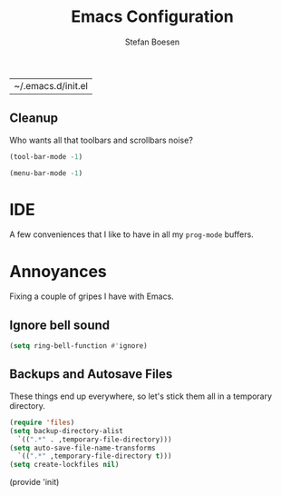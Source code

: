 #+TITLE: Emacs Configuration
#+AUTHOR: Stefan Boesen
#+EMAIL: stefan.boesen@gmail.com
#+INFOJS_OPT: view:t toc:t ltoc:t mouse:underline buttons:0 path:http://thomasf.github.io/solarized-css/org-info.min.js
#+HTML_HEAD: <link rel="stylesheet" type="text/css" href="http://thomasf.github.io/solarized-css/solarized-light.min.css" />

#+RESULTS:
| ~/.emacs.d/init.el |


#+BEGIN_SRC emacs-lisp :tangle ~/.emacs.d/init.el :exports none
  ;;; ------------------------------------------
  ;;; Do not edit this file. It was tangled from
  ;;; an org file.
  ;;; ------------------------------------------

(require 'cl)
(require 'package)

(setq package-enable-at-startup nil)
(setq package-archives '(("gnu" . "https://elpa.gnu.org/packages/")
						 ("melpa" . "https://melpa.org/packages/")))
(package-initialize)

(setq use-package-always-ensure t)

(unless (package-installed-p 'use-package)
  (package-refresh-contents)
  (package-install 'use-package))

(eval-when-compile
  (require 'use-package))

(setq evil-want-C-u-scroll t)
(use-package evil
  :init
  (progn
    (evil-mode))
  :config
  (progn
    (evil-ex-define-cmd "tan[gle]" 'org-babel-tangle)))

(use-package evil-surround)

(use-package evil-numbers
  :config
  (progn
    (define-key evil-normal-state-map (kbd "C-A") 'evil-numbers/inc-at-pt)
    (define-key evil-normal-state-map (kbd "C-S-A") 'evil-numbers/dec-at-pt)))

; Syntax highlighting within #+BEGIN_SRC blocks
(setq org-src-fontify-natively t)
; Nice bullet points in org mode
(font-lock-add-keywords 'org-mode
                        '(("^ +\\([-*]\\) "
                           (0 (prog1 () (compose-region (match-beginning 1) (match-end 1) "•"))))))


(use-package org)
(use-package org-bullets)
(use-package evil-org)
; Better headers
(let* ((variable-tuple (cond ((x-list-fonts "Source Sans Pro") '(:font "Source Sans Pro"))
                             ((x-list-fonts "Lucida Grande")   '(:font "Lucida Grande"))
                             ((x-list-fonts "Verdana")         '(:font "Verdana"))
                             ((x-family-fonts "Sans Serif")    '(:family "Sans Serif"))
                             (nil (warn "Cannot find a Sans Serif Font.  Install Source Sans Pro."))))
       (base-font-color     (face-foreground 'default nil 'default))
       (headline           `(:inherit default :weight bold :foreground "#CCC",base-font-color)))

  (custom-theme-set-faces 'user
                          `(org-level-8 ((t (,@headline ,@variable-tuple))))
                          `(org-level-7 ((t (,@headline ,@variable-tuple))))
                          `(org-level-6 ((t (,@headline ,@variable-tuple))))
                          `(org-level-5 ((t (,@headline ,@variable-tuple))))
                          `(org-level-4 ((t (,@headline ,@variable-tuple :height 1.1))))
                          `(org-level-3 ((t (,@headline ,@variable-tuple :height 1.25))))
                          `(org-level-2 ((t (,@headline ,@variable-tuple :height 1.5))))
                          `(org-level-1 ((t (,@headline ,@variable-tuple :height 1.75))))
                          `(org-document-title ((t (,@headline ,@variable-tuple :height 1.5 :underline nil))))))
(add-hook 'org-mode-hook (lambda () (org-bullets-mode 1)))

(use-package flycheck
  :init
  (progn
    (add-hook 'after-init-hook #'global-flycheck-mode)))

(use-package evil-leader
  :init
  (progn
    (global-evil-leader-mode))
  :config
  (progn
    (evil-leader/set-leader ",") 
    (evil-leader/set-key "."  'aya-one-line)
    (evil-leader/set-key "," 'evil-buffer)
    (evil-leader/set-key "C"  (lambda() (interactive)(find-file "~/.emacs.d/init.el.org")))
    (evil-leader/set-key "c"  'aya-create) ;TODO: Figure how to auto insert mode
    (evil-leader/set-key "s"  'aya-persist-snippet)
    (evil-leader/set-key "i"  'org-wiki-index)
    (evil-leader/set-key "n"  'org-wiki-new)
    (evil-leader/set-key "k"  'org-wiki-keywords)
    (evil-leader/set-key "e"  'aya-expand)))


(use-package pos-tip)

; TODO get documentation popups working...
(use-package company-statistics)
(use-package inf-ruby)
(use-package company-anaconda)
(use-package web-completion-data)

(use-package company-irony)
(use-package company-irony-c-headers)

(use-package irony
  :init
  (add-hook 'c++-mode-hook 'irony-mode)
  (add-hook 'c-mode-hook 'irony-mode))

(use-package company
  :init
  (progn
    (global-company-mode)))
(use-package rvm)

(use-package magit)

(use-package tex
  :ensure auctex)

(use-package delight)

(use-package projectile
  :delight '(:eval (concat " " (projectile-project-name))))

(use-package rainbow-mode
  :delight)

(use-package yasnippet)

(use-package auto-yasnippet)

(use-package narrow-reindent)

(use-package smex)
(use-package helm)
; tomorrow theme
(use-package color-theme-sanityinc-tomorrow
  :init
  (load-theme 'sanityinc-tomorrow-night t))


(defun load-directory (dir)
    (let ((load-it (lambda (f)
		    (load-file (concat (file-name-as-directory dir) f)))
		    ))
    (mapc load-it (directory-files dir nil "\\.el$"))))

; TODO I need to figure out a way to quickly open a link from a list of links
; in an org wiki file.

(load-directory "~/.emacs.d/extensions")

(defun narrow-to-region-indirect (start end)
  "Restrict editing in this buffer to the current region, indirectly."
  (interactive "r")
  (deactivate-mark)
  (let ((buf (clone-indirect-buffer nil nil)))
    (with-current-buffer buf
      (narrow-to-region start end))
      (switch-to-buffer buf)))

(evil-define-operator evil-narrow-indirect (beg end type)
  "Indirectly narrow the region from BEG to END."
  (interactive "<R>")
  (evil-normal-state)
  (narrow-to-region-indirect beg end))

(define-key evil-normal-state-map "m" 'evil-narrow-indirect)
(define-key evil-visual-state-map "m" 'evil-narrow-indirect)

(setq yas-wrap-around-region ?y)
(defun evil-visual-insert-snippet ()
  (interactive)
  (when (evil-visual-state-p)
    (call-interactively #'narrow-to-region)
    (execute-kbd-macro "gv")
    (setq evil-this-register ?y)
    (execute-kbd-macro "y")
    (call-interactively #'widen)
    (execute-kbd-macro "gv")
    (setq evil-this-register ?n)
    (call-interactively #'evil-substitute)
    (yas-insert-snippet)))

(use-package counsel
  :init
  (progn
    (counsel-mode)))
; borrowed from https://raw.githubusercontent.com/kaushalmodi/.emacs.d/master/setup-files/setup-ivy.el
(use-package ivy
  :config
  (progn
    (ivy-mode 1)

    ;; Show recently killed buffers when calling `ivy-switch-buffer'
    (setq ivy-use-virtual-buffers t)
    (setq ivy-virtual-abbreviate 'full) ;Show the full virtual file paths

    (setq ivy-count-format "%d/%d ")
    (setq ivy-re-builders-alist '((t . ivy--regex-fuzzy)))

    ;; Do not show "./" and "../" in the `counsel-find-file' completion list
    (setq ivy-extra-directories nil)    ;Default value: ("../" "./")

    (defun modi/ivy-set-prompt-text-properties (prompt std-props)
      "Add a different face for the \"<..>\" string in `counsel-set-variable'."
      (ivy--set-match-props prompt "<\\(.*\\)>"
                            `(face font-lock-string-face ,@std-props) 1)
      (ivy-set-prompt-text-properties-default prompt std-props))
    (setq ivy-set-prompt-text-properties-function 'modi/ivy-set-prompt-text-properties)

    ;; https://github.com/abo-abo/swiper/blob/master/ivy-hydra.el
    (use-package ivy-hydra
      :ensure t
      :config
      (progn
        ;; Re-define the `hydra-ivy' defined in `ivy-hydra' package.
        (defhydra hydra-ivy (:hint nil
                             :color pink)
          "
^ _,_ ^      _f_ollow      occ_u_r      _g_o          ^^_c_alling: %-7s(if ivy-calling \"on\" \"off\")      _w_(prev)/_s_(next)/_a_(read) action: %-14s(ivy-action-name)
_p_/_n_      _d_one        ^^           _i_nsert      ^^_m_atcher: %-7s(ivy--matcher-desc)^^^^^^^^^^^^      _C_ase-fold: %-10`ivy-case-fold-search
^ _._ ^      _D_o it!      ^^           _q_uit        _<_/_>_ shrink/grow^^^^^^^^^^^^^^^^^^^^^^^^^^^^       _t_runcate: %-11`truncate-lines
"
          ;; Arrows
          ("," ivy-beginning-of-buffer)      ;Default h
          ("p" ivy-previous-line)            ;Default j
          ("n" ivy-next-line)                ;Default k
          ("." ivy-end-of-buffer)            ;Default l
          ;; Quit ivy
          ("q" keyboard-escape-quit :exit t) ;Default o
          ("C-g" keyboard-escape-quit :exit t)
          ;; Quit hydra
          ("i" nil)
          ("C-o" nil)
          ;; actions
          ("f" ivy-alt-done :exit nil)
          ;; Exchange the default bindings for C-j and C-m
          ("C-m" ivy-alt-done :exit nil) ;RET, default C-j
          ("C-j" ivy-done :exit t)       ;Default C-m
          ("d" ivy-done :exit t)
          ("D" ivy-immediate-done :exit t)
          ("g" ivy-call)
          ("c" ivy-toggle-calling)
          ("m" ivy-rotate-preferred-builders)
          (">" ivy-minibuffer-grow)
          ("<" ivy-minibuffer-shrink)
          ("w" ivy-prev-action)
          ("s" ivy-next-action)
          ("a" ivy-read-action)
          ("t" (setq truncate-lines (not truncate-lines)))
          ("C" ivy-toggle-case-fold)
          ("u" ivy-occur :exit t)
          ("?" (ivy-exit-with-action    ;Default D
                (lambda (_) (find-function #'hydra-ivy/body))) "Definition of this hydra" :exit t))

        (bind-keys
         :map ivy-minibuffer-map
         ("C-t" . ivy-rotate-preferred-builders)
         ("C-o" . hydra-ivy/body)
         ("M-o" . ivy-dispatching-done-hydra))))

    (bind-keys
     :map ivy-minibuffer-map
     ;; Exchange the default bindings for C-j and C-m
     ("C-m" . ivy-alt-done)             ;RET, default C-j
     ("C-j" . ivy-done)                 ;Default C-m
     ("C-S-m" . ivy-immediate-done))

    (bind-keys
     :map ivy-occur-mode-map
     ("n" . ivy-occur-next-line)
     ("p" . ivy-occur-previous-line)
     ("b" . backward-char)
     ("f" . forward-char)
     ("v" . ivy-occur-press)            ;Default f
     ("RET" . ivy-occur-press))

    (with-eval-after-load 'setup-windows-buffers
      (bind-keys
       :map ivy-minibuffer-map
       ("C-x k" . modi/kill-buffer-dwim) ;Aborts recursive edit
       ("C-)" . modi/kill-buffer-dwim))) ;Aborts recursive edit

    ;; Bind C-k to kill a buffer directly from the list shown on doing M-x ivy-switch-buffer.
    ;; https://github.com/abo-abo/swiper/issues/164
    (defun modi/ivy-kill-buffer ()
      (interactive)
      (ivy-set-action 'kill-buffer)
      (ivy-done))
    (bind-keys
     :map ivy-switch-buffer-map
     ("C-k" . modi/ivy-kill-buffer))))

#+END_SRC


** Cleanup
   Who wants all that toolbars and scrollbars noise?
   
   #+BEGIN_SRC emacs-lisp :tangle ~/.emacs.d/init.el
    (tool-bar-mode -1)
     
    (menu-bar-mode -1)
   #+END_SRC
   
* IDE
  A few conveniences that I like to have in all my =prog-mode= buffers.

* Annoyances
  Fixing a couple of gripes I have with Emacs.

** Ignore bell sound
   #+BEGIN_SRC emacs-lisp :tangle ~/.emacs.d/init.el
     (setq ring-bell-function #'ignore)
   #+END_SRC
** Backups and Autosave Files
   These things end up everywhere, so let's stick them all in a temporary
   directory.

   #+BEGIN_SRC emacs-lisp :tangle ~/.emacs.d/init.el
     (require 'files)
     (setq backup-directory-alist
	   `((".*" . ,temporary-file-directory)))
     (setq auto-save-file-name-transforms
	   `((".*" ,temporary-file-directory t)))
     (setq create-lockfiles nil)
   #+END_SRC

(provide 'init)
